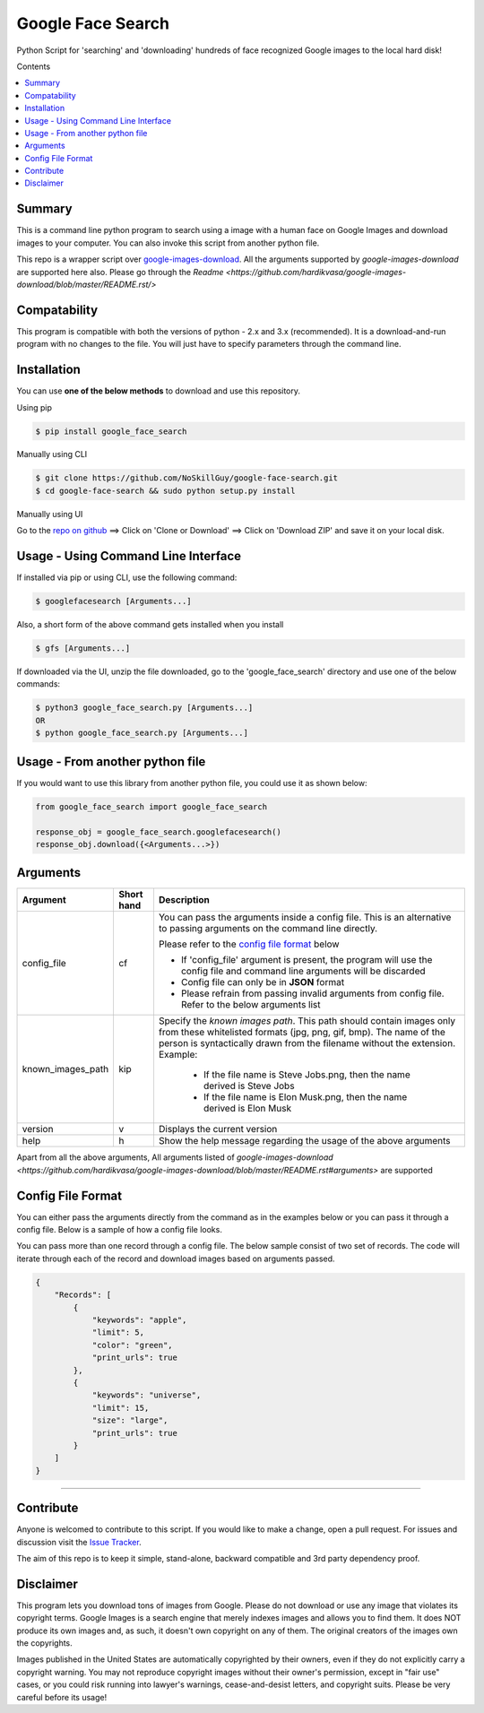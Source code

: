 Google Face Search
##################

Python Script for 'searching' and 'downloading' hundreds of face recognized Google images to the local hard disk!

Contents

.. contents:: :local:

Summary
=======

This is a command line python program to search using a image with a human face on Google Images
and download images to your computer. You can also invoke this script from another python file.

This repo is a wrapper script over `google-images-download <https://github.com/hardikvasa/google-images-download/>`_. All the arguments supported by `google-images-download` are supported here also. Please go through the `Readme <https://github.com/hardikvasa/google-images-download/blob/master/README.rst/>`

Compatability
=============

This program is compatible with both the versions of python - 2.x and 3.x (recommended).
It is a download-and-run program with no changes to the file.
You will just have to specify parameters through the command line.

Installation
============

You can use **one of the below methods** to download and use this repository.

Using pip

.. code-block:: bash

    $ pip install google_face_search

Manually using CLI

.. code-block:: bash

    $ git clone https://github.com/NoSkillGuy/google-face-search.git
    $ cd google-face-search && sudo python setup.py install

Manually using UI

Go to the `repo on github <https://github.com/NoSkillGuy/google-face-search>`__ ==> Click on 'Clone or Download' ==> Click on 'Download ZIP' and save it on your local disk.

Usage - Using Command Line Interface
====================================

If installed via pip or using CLI, use the following command:

.. code-block:: bash

    $ googlefacesearch [Arguments...]

Also, a short form of the above command gets installed when you install 

.. code-block:: bash
    
    $ gfs [Arguments...]

If downloaded via the UI, unzip the file downloaded, go to the 'google_face_search' directory and use one of the below commands:

.. code-block:: bash

    $ python3 google_face_search.py [Arguments...]
    OR
    $ python google_face_search.py [Arguments...]


Usage - From another python file
================================

If you would want to use this library from another python file, you could use it as shown below:

.. code-block:: python

    from google_face_search import google_face_search

    response_obj = google_face_search.googlefacesearch()
    response_obj.download({<Arguments...>})


Arguments
=========

+-------------------+-------------+-------------------------------------------------------------------------------------------------------------------------------+
| Argument          | Short hand  | Description                                                                                                                   |
+===================+=============+===============================================================================================================================+
| config_file       | cf          | You can pass the arguments inside a config file. This is an alternative to passing arguments on the command line directly.    |
|                   |             |                                                                                                                               |
|                   |             | Please refer to the                                                                                                           |
|                   |             | `config file format <https://github.com/NoSkillGuy/google-face-search/blob/master/README.rst#config-file-format>`__ below     |
|                   |             |                                                                                                                               |
|                   |             | * If 'config_file' argument is present, the program will use the config file and command line arguments will be discarded     |
|                   |             | * Config file can only be in **JSON** format                                                                                  |
|                   |             | * Please refrain from passing invalid arguments from config file. Refer to the below arguments list                           |
+-------------------+-------------+-------------------------------------------------------------------------------------------------------------------------------+
| known_images_path | kip         | Specify the `known images path`. This path should contain images only from these whitelisted formats (jpg, png, gif, bmp).    |
|                   |             | The name of the person is syntactically drawn from the filename without the extension.                                        |
|                   |             | Example:                                                                                                                      |
|                   |             |         - If the file name is Steve Jobs.png, then the name derived is Steve Jobs                                             |
|                   |             |         - If the file name is Elon Musk.png, then the name derived is Elon Musk                                               |
+-------------------+-------------+-------------------------------------------------------------------------------------------------------------------------------+
| version           | v           | Displays the current version                                                                                                  |
+-------------------+-------------+-------------------------------------------------------------------------------------------------------------------------------+
| help              | h           | Show the help message regarding the usage of the above arguments                                                              |
+-------------------+-------------+-------------------------------------------------------------------------------------------------------------------------------+

Apart from all the above arguments, All arguments listed of `google-images-download <https://github.com/hardikvasa/google-images-download/blob/master/README.rst#arguments>` are supported

Config File Format
==================

You can either pass the arguments directly from the command as in the examples below or you can pass it through a config file. Below is a sample of how a config
file looks.

You can pass more than one record through a config file. The below sample consist of two set of records. The code will iterate through each of the record and
download images based on arguments passed.

.. code:: json

    {
        "Records": [
            {
                "keywords": "apple",
                "limit": 5,
                "color": "green",
                "print_urls": true
            },
            {
                "keywords": "universe",
                "limit": 15,
                "size": "large",
                "print_urls": true
            }
        ]
    }

--------------

Contribute
==========

Anyone is welcomed to contribute to this script.
If you would like to make a change, open a pull request.
For issues and discussion visit the
`Issue Tracker <https://github.com/NoSkillGuy/google-face-search/issues>`__.

The aim of this repo is to keep it simple, stand-alone, backward compatible and 3rd party dependency proof.

Disclaimer
==========

This program lets you download tons of images from Google.
Please do not download or use any image that violates its copyright terms.
Google Images is a search engine that merely indexes images and allows you to find them.
It does NOT produce its own images and, as such, it doesn't own copyright on any of them.
The original creators of the images own the copyrights.

Images published in the United States are automatically copyrighted by their owners,
even if they do not explicitly carry a copyright warning.
You may not reproduce copyright images without their owner's permission,
except in "fair use" cases,
or you could risk running into lawyer's warnings, cease-and-desist letters, and copyright suits.
Please be very careful before its usage!
